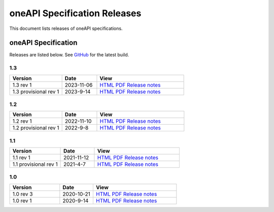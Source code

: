 .. SPDX-FileCopyrightText: 2021 Intel Corporation
..
.. SPDX-License-Identifier: CC-BY-4.0

===============================
 oneAPI Specification Releases
===============================


This document lists releases of oneAPI specifications.


oneAPI Specification
====================

Releases are listed below. See GitHub_ for the latest build.

.. _GitHub: https://github.com/uxlfoundation/oneapi-spec


1.3
---

.. list-table::
  :widths: 30 20 50
  :header-rows: 1

  * - Version
    - Date
    - View
  * - 1.3 rev 1
    - 2023-11-06
    - `HTML <specifications/oneapi/v1.3-rev-1/>`__ `PDF <specifications/oneapi/v1.3-rev-1/oneAPI-spec.pdf>`__ `Release notes <https://github.com/uxlfoundation/oneAPI-spec/releases/tag/oneAPI-v1.3-rev-1>`__
  * - 1.3 provisional rev 1
    - 2023-9-14
    - `HTML <specifications/oneapi/v1.3-provisional-rev-1/>`__ `PDF <specifications/oneapi/v1.3-provisional-rev-1/oneAPI-spec.pdf>`__ `Release notes <https://github.com/uxlfoundation/oneAPI-spec/releases/tag/oneAPI-v1.3-provisional-rev-1>`__

1.2
---

.. list-table::
  :widths: 30 20 50
  :header-rows: 1

  * - Version
    - Date
    - View
  * - 1.2 rev 1
    - 2022-11-10
    - `HTML <specifications/oneapi/v1.2-rev-1/>`__ `PDF <specifications/oneapi/v1.2-rev-1/oneAPI-spec.pdf>`__  `Release notes <https://github.com/uxlfoundation/oneAPI-spec/releases/tag/oneAPI-v1.2-rev-1>`__
  * - 1.2 provisional rev 1
    - 2022-9-8
    - `HTML <specifications/oneapi/v1.2-provisional-rev-1/>`__ `PDF <specifications/oneapi/v1.2-provisional-rev-1/oneAPI-spec.pdf>`__   `Release notes <https://github.com/uxlfoundation/oneAPI-spec/releases/tag/oneAPI-v1.2-provisional-rev-1>`__

1.1
---

.. list-table::
  :widths: 30 20 50
  :header-rows: 1

  * - Version
    - Date
    - View
  * - 1.1 rev 1
    - 2021-11-12
    - `HTML <specifications/oneapi/v1.1-rev-1/>`__ `PDF <specifications/oneapi/v1.1-rev-1/oneAPI-spec.pdf>`__   `Release notes <https://github.com/uxlfoundation/oneAPI-spec/releases/tag/oneAPI-v1.2-provisional-rev-1>`__
  * - 1.1 provisional rev 1
    - 2021-4-7
    - `HTML <specifications/oneapi/v1.1-provisional-rev-1/>`__ `PDF <specifications/oneapi/v1.1-provisional-rev-1/oneAPI-spec.pdf>`__   `Release notes <https://github.com/uxlfoundation/oneAPI-spec/releases/tag/oneAPI-v1.1-provisional-rev-1>`__


1.0
---

.. list-table::
  :widths: 30 20 50
  :header-rows: 1

  * - Version
    - Date
    - View
  * - 1.0 rev 3
    - 2020-10-21
    - `HTML <specifications/oneapi/v1.0-rev-3/>`__ `PDF <specifications/oneapi/v1.0-rev-3/oneAPI-spec.pdf>`__   `Release notes <https://github.com/uxlfoundation/oneAPI-spec/releases/tag/v1.0-rev-3>`__
  * - 1.0 rev 1
    - 2020-9-14
    - `HTML <specifications/oneapi/vv1.0-rev-1/>`__ `PDF <specifications/v1.0-rev-1/oneAPI-spec.pdf>`__   `Release notes <https://github.com/uxlfoundation/oneAPI-spec/releases/tag/v1.0-rev-1>`__

